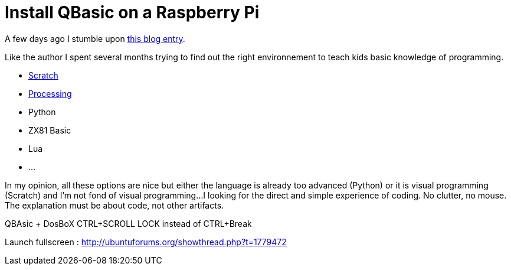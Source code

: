 = Install QBasic on a Raspberry Pi

A few days ago I stumble upon link:http://www.nicolasbize.com/blog/30-years-later-qbasic-is-still-the-best/[this blog entry].

Like the author I spent several months trying to find out the right environnement to teach kids basic knowledge of programming.

* link:https://scratch.mit.edu/[Scratch]
* link:https://processing.org/[Processing]
* Python
* ZX81 Basic 
* Lua
* ...

In my opinion, all these options are nice but either the language is already too advanced (Python) or it is visual programming (Scratch) and I'm not fond of visual programming...I looking for the direct and simple experience of coding. No clutter, no mouse. The explanation must be about code, not other artifacts.


QBAsic + DosBoX
CTRL+SCROLL LOCK instead of CTRL+Break

Launch fullscreen : http://ubuntuforums.org/showthread.php?t=1779472
